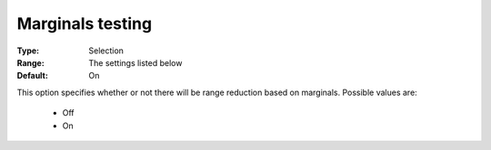 

.. _option-Baron-marginals_testing:


Marginals testing
=================



:Type:	Selection	
:Range:	The settings listed below	
:Default:	On	



This option specifies whether or not there will be range reduction based on marginals. Possible values are:



    *	Off
    *	On







